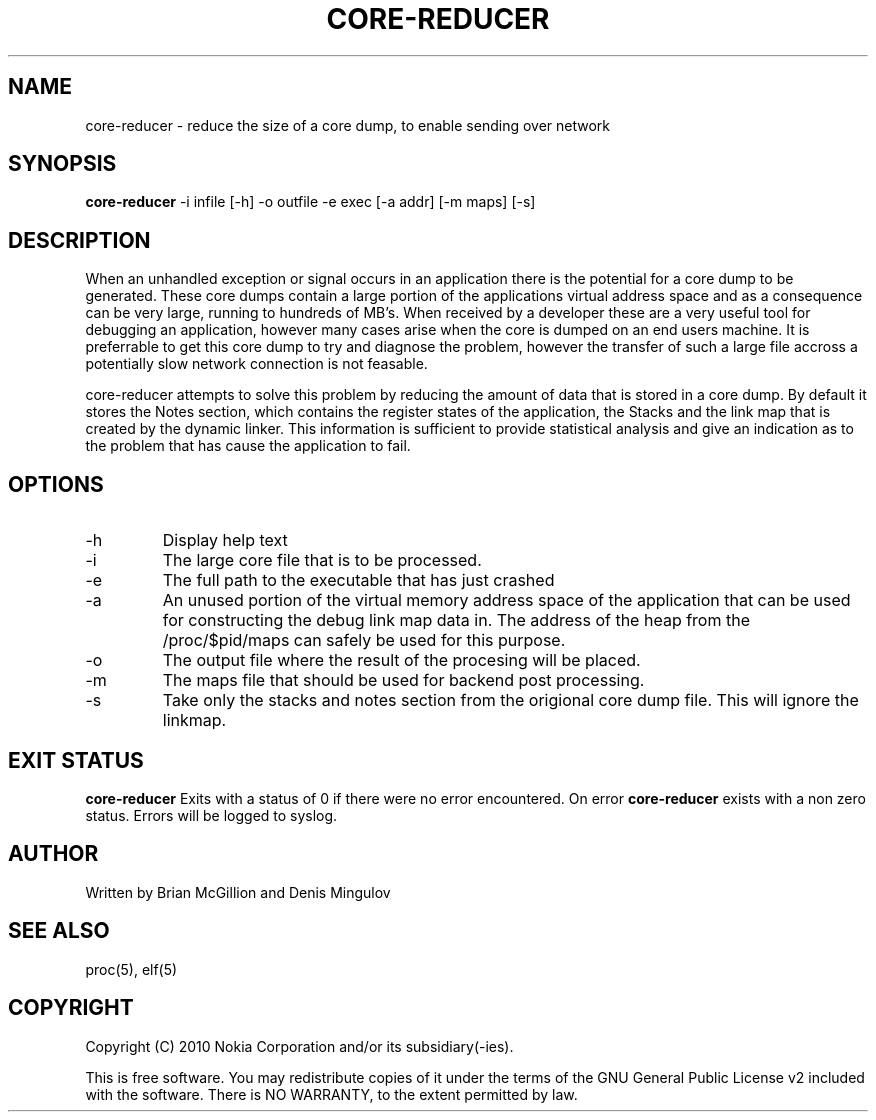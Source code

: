 .TH CORE-REDUCER 1 "December 10, 2009" "version 0.1" "USER COMMANDS"
.SH NAME
core-reducer \- reduce the size of a core dump, to enable sending over network
.SH SYNOPSIS
.B core-reducer
\-i infile [\-h] \-o outfile \-e exec [\-a addr] [\-m maps] [-s]
.SH DESCRIPTION
When an unhandled exception or signal occurs in an application there
is the potential for a core dump to be generated.  These core dumps
contain a large portion of the applications virtual address space and
as a consequence can be very large, running to hundreds of MB's.  When
received by a developer these are a very useful tool for debugging an 
application, however many cases arise when the core is dumped on an end
users machine.  It is preferrable to get this core dump to try and diagnose
the problem, however the transfer of such a large file accross a potentially
slow network connection is not feasable.
.PP
core-reducer attempts to solve this problem by reducing the amount of data
that is stored in a core dump.  By default it stores the Notes section, which
contains the register states of the application, the Stacks and the link map 
that is created by the dynamic linker.  This information is sufficient to 
provide statistical analysis and give an indication as to the problem that
has cause the application to fail.
.SH OPTIONS
.TP
\-h
Display help text
.TP
\-i
The large core file that is to be processed.
.TP
\-e
The full path to the executable that has just crashed
.TP
\-a
An unused portion of the virtual memory address space of the application
that can be used for constructing the debug link map data in.  The address
of the heap from the /proc/$pid/maps can safely be used for this purpose.
.TP
\-o
The output file where the result of the procesing will be placed.
.TP
\-m
The maps file that should be used for backend post processing.
.TP
\-s
Take only the stacks and notes section from the origional core dump file. 
This will ignore the linkmap.
.SH EXIT STATUS
.B core-reducer
Exits with a status of 0 if there were no error encountered. On error
.B core-reducer
exists with a non zero status. Errors will be logged to syslog.
.SH AUTHOR
Written by Brian McGillion and Denis Mingulov
.SH SEE ALSO
proc(5), elf(5)
.SH COPYRIGHT
Copyright (C) 2010 Nokia Corporation and/or its subsidiary(-ies).
.PP
This is free software.  You may redistribute copies of it under the
terms of the GNU General Public License v2 included with the software.
There is NO WARRANTY, to the extent permitted by law.
